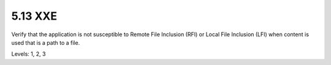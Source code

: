5.13 XXE
========

Verify that the application is not susceptible to Remote File Inclusion (RFI) or Local File Inclusion (LFI) when content is used that is a path to a file.

Levels: 1, 2, 3

